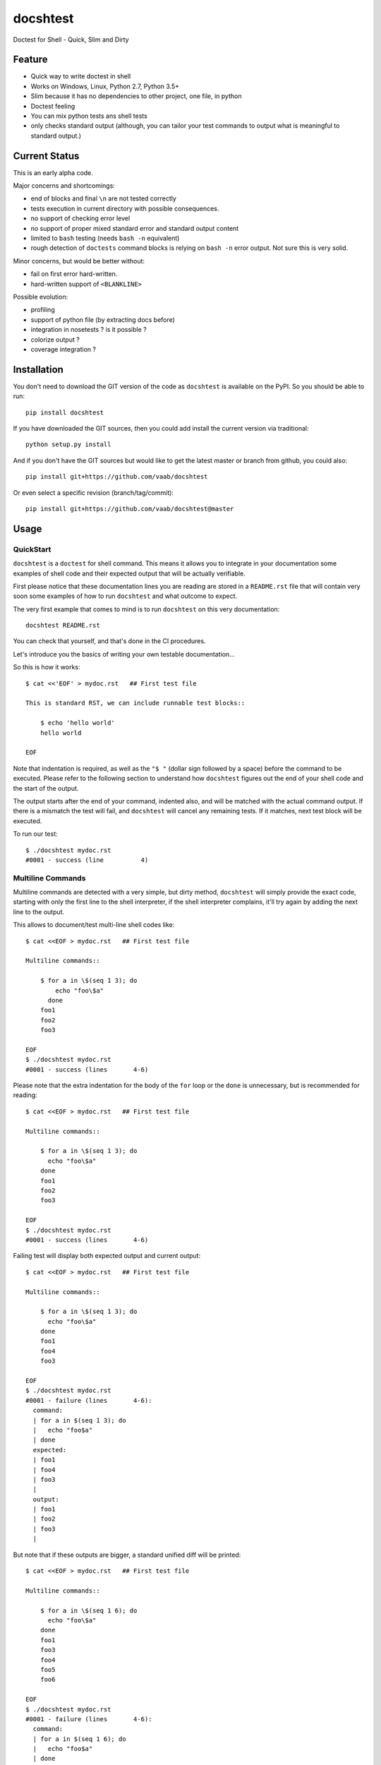 =========
docshtest
=========

.. image:: https://img.shields.io/pypi/v/docshtest.svg
    :target: https://pypi.python.org/pypi/docshtest

.. image:: https://img.shields.io/travis/vaab/docshtest/master.svg?style=flat
   :target: https://travis-ci.org/vaab/docshtest/
   :alt: Travis CI build status

.. image:: https://img.shields.io/appveyor/ci/vaab/docshtest.svg
   :target: https://ci.appveyor.com/project/vaab/docshtest/branch/master
   :alt: Appveyor CI build status

.. image:: http://img.shields.io/codecov/c/github/vaab/docshtest.svg?style=flat
   :target: https://codecov.io/gh/vaab/docshtest/
   :alt: Test coverage


Doctest for Shell - Quick, Slim and Dirty


Feature
=======

- Quick way to write doctest in shell

- Works on Windows, Linux, Python 2.7, Python 3.5+

- Slim because it has no dependencies to other project, one file, in python

- Doctest feeling

- You can mix python tests ans shell tests

- only checks standard output (although, you can tailor your test
  commands to output what is meaningful to standard output.)


Current Status
==============

This is an early alpha code.

Major concerns and shortcomings:

- end of blocks and final ``\n`` are not tested correctly
- tests execution in current directory with possible consequences.
- no support of checking error level
- no support of proper mixed standard error and standard output content
- limited to ``bash`` testing (needs ``bash -n`` equivalent)
- rough detection of ``doctests`` command blocks is relying on ``bash
  -n`` error output. Not sure this is very solid.

Minor concerns, but would be better without:

- fail on first error hard-written.
- hard-written support of ``<BLANKLINE>``

Possible evolution:

- profiling
- support of python file (by extracting docs before)
- integration in nosetests ? is it possible ?
- colorize output ?
- coverage integration ?


Installation
============

You don't need to download the GIT version of the code as ``docshtest`` is
available on the PyPI. So you should be able to run::

    pip install docshtest

If you have downloaded the GIT sources, then you could add install
the current version via traditional::

    python setup.py install

And if you don't have the GIT sources but would like to get the latest
master or branch from github, you could also::

    pip install git+https://github.com/vaab/docshtest

Or even select a specific revision (branch/tag/commit)::

    pip install git+https://github.com/vaab/docshtest@master


Usage
=====


QuickStart
----------

``docshtest`` is a ``doctest`` for shell command. This means it allows
you to integrate in your documentation some examples of shell code and
their expected output that will be actually verifiable.

First please notice that these documentation lines you are reading are
stored in a ``README.rst`` file that will contain very soon some
examples of how to run ``docshtest`` and what outcome to expect.

The very first example that comes to mind is to run ``docshtest`` on
this very documentation::

    docshtest README.rst

You can check that yourself, and that's done in the CI procedures.

Let's introduce you the basics of writing your own testable
documentation...

So this is how it works::

    $ cat <<'EOF' > mydoc.rst   ## First test file

    This is standard RST, we can include runnable test blocks::

        $ echo 'hello world'
        hello world

    EOF

Note that indentation is required, as well as the ``"$ "`` (dollar sign
followed by a space) before the command to be executed. Please refer
to the following section to understand how ``docshtest`` figures out
the end of your shell code and the start of the output.

The output starts after the end of your command, indented also, and
will be matched with the actual command output. If there is a mismatch
the test will fail, and ``docshtest`` will cancel any remaining tests.
If it matches, next test block will be executed.

To run our test::

    $ ./docshtest mydoc.rst
    #0001 - success (line          4)


Multiline Commands
------------------

Multiline commands are detected with a very simple, but dirty method,
``docshtest`` will simply provide the exact code, starting with only
the first line to the shell interpreter, if the shell interpreter
complains, it'll try again by adding the next line to the output.

This allows to document/test multi-line shell codes like::

    $ cat <<EOF > mydoc.rst   ## First test file

    Multiline commands::

        $ for a in \$(seq 1 3); do
            echo "foo\$a"
          done
        foo1
        foo2
        foo3

    EOF
    $ ./docshtest mydoc.rst
    #0001 - success (lines       4-6)

Please note that the extra indentation for the body of the ``for`` loop or
the ``done`` is unnecessary, but is recommended for reading::

    $ cat <<EOF > mydoc.rst   ## First test file

    Multiline commands::

        $ for a in \$(seq 1 3); do
          echo "foo\$a"
        done
        foo1
        foo2
        foo3

    EOF
    $ ./docshtest mydoc.rst
    #0001 - success (lines       4-6)


Failing test will display both expected output and current output::

    $ cat <<EOF > mydoc.rst   ## First test file

    Multiline commands::

        $ for a in \$(seq 1 3); do
          echo "foo\$a"
        done
        foo1
        foo4
        foo3

    EOF
    $ ./docshtest mydoc.rst
    #0001 - failure (lines       4-6):
      command:
      | for a in $(seq 1 3); do
      |   echo "foo$a"
      | done
      expected:
      | foo1
      | foo4
      | foo3
      |
      output:
      | foo1
      | foo2
      | foo3
      |

But note that if these outputs are bigger, a standard unified diff will be
printed::

    $ cat <<EOF > mydoc.rst   ## First test file

    Multiline commands::

        $ for a in \$(seq 1 6); do
          echo "foo\$a"
        done
        foo1
        foo3
        foo4
        foo5
        foo6

    EOF
    $ ./docshtest mydoc.rst
    #0001 - failure (lines       4-6):
      command:
      | for a in $(seq 1 6); do
      |   echo "foo$a"
      | done
      expected:
      | foo1
      | foo3
      | foo4
      | foo5
      | foo6
      |
      output:
      | foo1
      | foo2
      | foo3
      | foo4
      | foo5
      | foo6
      |
      diff:
      --- expected
      +++ output
      @@ -1,4 +1,5 @@
       foo1
      +foo2
       foo3
       foo4
       foo5


Tinkering all executed code
---------------------------

You can transform all executed code before execution thanks to
``--regex REGEX`` (or ``-r REGEX``) option::

    $ cat <<'EOF' > mydoc.rst   ## First test file

    Our tested command is 'foo'

        $ foo 'hello world'
        hello world

    EOF
    $ ./docshtest -r '#\bfoo\b#echo#' mydoc.rst
    #0001 - success (line          4)


Conditional Tests
-----------------

You might want to have conditional tests, that are triggered only
on if specific test succeeds. This feature uses ``meta`` commands
that are specified as shell comments in the given block::

    $ cat <<'EOF' > mydoc.rst

    Our tested command is 'foo'

        $ echo $ENVVAR       ## docshtest: if-success-set VAR_WAS_SET
        0
        $ echo 'var is set'  ## docshtest: ignore-if VAR_WAS_SET
        SHOULDFAIL
        $ echo 'var is not set'  ## docshtest: ignore-if-not VAR_WAS_SET
        SHOULDFAIL

    EOF
    $ ENVVAR=0 ./docshtest mydoc.rst
    #0001 - ignored (line          4): if-success-set VAR_WAS_SET
    #0002 - ignored (line          6): ignore-if VAR_WAS_SET
    #0003 - failure (line          8):
      command:
      | echo 'var is not set'  ## docshtest: ignore-if-not VAR_WAS_SET
      expected:
      | SHOULDFAIL
      |
      output:
      | var is not set
      |


Encoding
--------

``docshtest`` will assume everything is "UTF-8"::

    $ cat <<'EOF' > mydoc.rst

    Our tested command is 'foo'

        $ echo "éà"
        éà
        $ echo "é"
        e

    EOF

    $ ./docshtest mydoc.rst
    #0001 - success (line          4)
    #0002 - failure (line          6):
      command:
      | echo "é"
      expected:
      | e
      |
      output:
      | é
      |


Command line
------------

``docshtest`` supports the common GNU standard ``--help`` options::

    $ ./docshtest --help

    docshtest - parse file and run shell doctests

    Usage:

        docshtest (-h|--help)
        docshtest [[-r|--regex REGEX] ...] DOCSHTEST_FILE


    Options:

        -r REGEX, --regex REGEX
                  Will apply this regex to the lines to be executed. You
                  can have more than one patterns by re-using this options
                  as many times as wanted. Regexps will be applied one by one
                  in the same order than they are provided on the command line.


    Examples:

         ## run tests but replace executable on-the-fly for coverage support
         docshtest README.rst -r '/\bdocshtest\b/coverage run docshtest.py/'
    <BLANKLINE>
    <BLANKLINE>

First argument is necessary::

    $ ./docshtest
    Error: please provide a rst filename as argument. (use '--help' option to get usage info)

And of course it should be the path of a file::

    $ ./docshtest notexistent
    Error: file 'notexistent' not found.


Contributing
============

Any suggestion or issue is welcome. Push request are very welcome,
please check out the guidelines.


Push Request Guidelines
-----------------------

You can send any code. I'll look at it and will integrate it myself in
the code base and leave you as the author. This process can take time and
it'll take less time if you follow the following guidelines:

- Try to stick to 80 columns wide.
- separate your commits per smallest concern.
- each commit should pass the tests (to allow easy bisect)
- each functionality/bugfix commit should contain the code, tests,
  and doc.
- prior minor commit with typographic or code cosmetic changes are
  very welcome. These should be tagged in their commit summary with
  ``!minor``.
- the commit message should follow gitchangelog rules (check the git
  log to get examples)
- if the commit fixes an issue or finished the implementation of a
  feature, please mention it in the summary.

If you have some questions about guidelines which is not answered here,
please check the current ``git log``, you might find previous commit that
would show you how to deal with your issue.


License
=======

Copyright (c) 2012-2020 Valentin Lab.

Licensed under the `BSD License`_.

.. _BSD License: http://raw.github.com/0k/sunit/master/LICENSE
